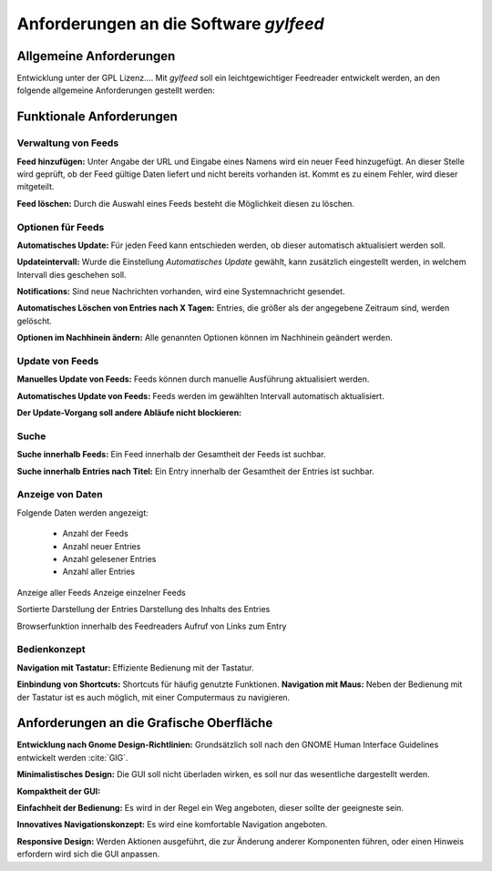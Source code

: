 ********************************************
Anforderungen an die Software      *gylfeed*
********************************************



Allgemeine Anforderungen
========================

Entwicklung unter der GPL Lizenz....
Mit *gylfeed* soll ein leichtgewichtiger Feedreader entwickelt werden, an den
folgende allgemeine Anforderungen gestellt werden:





Funktionale Anforderungen
=========================


Verwaltung von Feeds
--------------------

**Feed hinzufügen:** Unter Angabe der URL und Eingabe eines Namens wird ein neuer Feed hinzugefügt.
An dieser Stelle wird geprüft, ob der Feed gültige Daten liefert und nicht
bereits vorhanden ist. Kommt es zu einem Fehler, wird dieser mitgeteilt.

**Feed löschen:** Durch die Auswahl eines Feeds besteht die Möglichkeit diesen zu
löschen. 


Optionen für Feeds
------------------
**Automatisches Update:** Für jeden Feed kann entschieden werden, ob dieser
automatisch aktualisiert werden soll.

**Updateintervall:** Wurde die Einstellung *Automatisches Update* gewählt, kann
zusätzlich eingestellt werden, in welchem Intervall dies geschehen soll.

**Notifications:** Sind neue Nachrichten vorhanden, wird eine Systemnachricht gesendet.

**Automatisches Löschen von Entries nach X Tagen:** Entries, die größer als der
angegebene Zeitraum sind, werden gelöscht.

**Optionen im Nachhinein ändern:** Alle genannten Optionen können im Nachhinein
geändert werden.


Update von Feeds
----------------

**Manuelles Update von Feeds:** Feeds können durch manuelle Ausführung
aktualisiert werden.

**Automatisches Update von Feeds:** Feeds werden im gewählten Intervall
automatisch aktualisiert.

**Der Update-Vorgang soll andere Abläufe nicht blockieren:**


Suche
-----

**Suche innerhalb Feeds:** Ein Feed innerhalb der Gesamtheit der Feeds ist
suchbar.

**Suche innerhalb Entries nach Titel:** Ein Entry innerhalb der Gesamtheit der
Entries ist suchbar.


Anzeige von Daten
-----------------

Folgende Daten werden angezeigt:

 * Anzahl der Feeds 
 * Anzahl neuer Entries
 * Anzahl gelesener Entries
 * Anzahl aller Entries
 

Anzeige aller Feeds
Anzeige einzelner Feeds

Sortierte Darstellung der Entries
Darstellung des Inhalts des Entries

Browserfunktion innerhalb des Feedreaders
Aufruf von Links zum Entry


Bedienkonzept
-------------
**Navigation mit Tastatur:** Effiziente Bedienung mit der Tastatur.

**Einbindung von Shortcuts:** Shortcuts für häufig genutzte Funktionen.
**Navigation mit Maus:** Neben der Bedienung mit der Tastatur ist es auch
möglich, mit einer Computermaus zu navigieren.




Anforderungen an die Grafische Oberfläche
=========================================

**Entwicklung nach Gnome Design-Richtlinien:** Grundsätzlich soll nach den
GNOME Human Interface Guidelines entwickelt werden :cite:`GIG`.

**Minimalistisches Design:** Die GUI soll nicht überladen wirken, es soll nur
das wesentliche dargestellt werden.

**Kompaktheit der GUI:** 

**Einfachheit der Bedienung:** Es wird in der Regel ein Weg angeboten, dieser sollte der
geeigneste sein.

**Innovatives Navigationskonzept:** Es wird eine komfortable Navigation
angeboten.

**Responsive Design:** Werden Aktionen ausgeführt, die zur Änderung anderer
Komponenten führen, oder einen Hinweis erfordern wird sich die GUI anpassen.



